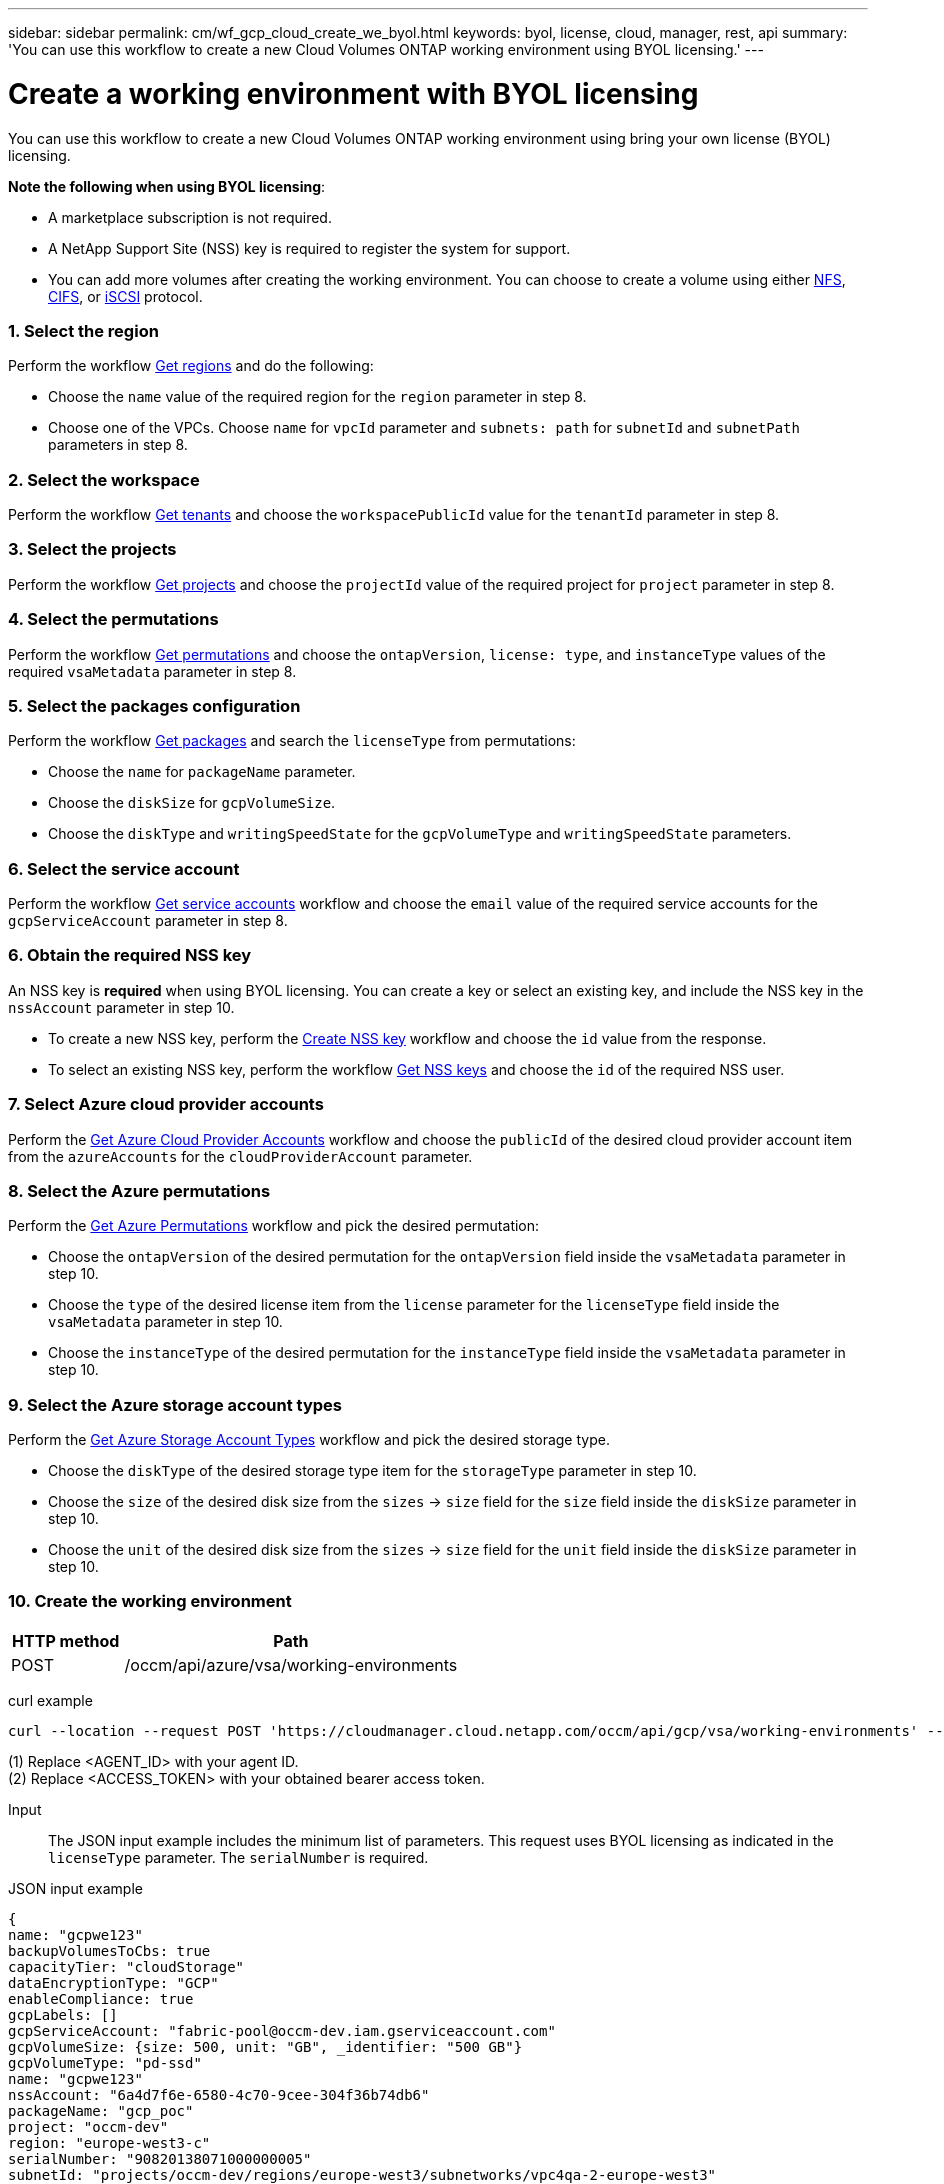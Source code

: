 ---
sidebar: sidebar
permalink: cm/wf_gcp_cloud_create_we_byol.html
keywords: byol, license, cloud, manager, rest, api
summary: 'You can use this workflow to create a new Cloud Volumes ONTAP working environment using BYOL licensing.'
---

= Create a working environment with BYOL licensing
:hardbreaks:
:nofooter:
:icons: font
:linkattrs:
:imagesdir: ./media/

[.lead]
You can use this workflow to create a new Cloud Volumes ONTAP working environment using bring your own license (BYOL) licensing.

=====
*Note the following when using BYOL licensing*:

* A marketplace subscription is not required.
* A NetApp Support Site (NSS) key is required to register the system for support.
* You can add more volumes after creating the working environment. You can choose to create a volume using either link:wf_gcp_ontap_create_vol_nfs.html[NFS], link:wf_gcp_ontap_create_vol_cifs.html[CIFS], or link:wf_gcp_ontap_create_vol_iscsi.html[iSCSI] protocol.
=====

=== 1. Select the region

Perform the workflow link:wf_gcp_cloud_md_get_regions.html[Get regions] and do the following:

* Choose the `name` value of the required region for the `region` parameter in step 8.
* Choose one of the VPCs. Choose `name` for `vpcId` parameter and `subnets: path` for `subnetId` and `subnetPath` parameters in step 8.

=== 2. Select the workspace
Perform the workflow link:wf_common_identity_get_tenants.html[Get tenants] and choose the `workspacePublicId` value for the `tenantId` parameter in step 8.

=== 3. Select the projects
Perform the workflow link:wf_gcp_cloud_md_get_projects.html[Get projects] and choose the `projectId` value of the required project for `project` parameter in step 8.

=== 4. Select the permutations
Perform the workflow link:wf_gcp_cloud_md_get_permutations.html[Get permutations] and choose the `ontapVersion`, `license: type`, and `instanceType` values of the required `vsaMetadata` parameter in step 8.

=== 5. Select the packages configuration
Perform the workflow link:wf_gcp_cloud_md_get_packages.html[Get packages] and search the `licenseType` from permutations:

* Choose the `name` for `packageName` parameter.
*	Choose the `diskSize` for `gcpVolumeSize`.
*	Choose the `diskType` and `writingSpeedState` for the `gcpVolumeType` and `writingSpeedState` parameters.

=== 6. Select the service account
Perform the workflow link:wf_gcp_cloud_md_get_service_accounts.html[Get service accounts] workflow and choose the `email` value of the required service accounts for the `gcpServiceAccount` parameter in step 8.

=== 6. Obtain the required NSS key

An NSS key is *required* when using BYOL licensing. You can create a key or select an existing key, and include the NSS key in the `nssAccount` parameter in step 10.

* To create a new NSS key, perform the link:wf_common_identity_create_nss_key.html[Create NSS key] workflow and choose the `id` value from the response.

* To select an existing NSS key, perform the workflow link:wf_common_identity_get_nss_keys.html[Get NSS keys] and choose the `id` of the required NSS user.

=== 7. Select Azure cloud provider accounts

Perform the link:wf_azure_cloud_md_create_account.html[Get Azure Cloud Provider Accounts] workflow and choose the `publicId` of the desired cloud provider account item from the `azureAccounts` for the `cloudProviderAccount` parameter.

=== 8. Select the Azure permutations

Perform the link:wf_azure_cloud_md_get_permutations.html[Get Azure Permutations] workflow and pick the desired permutation:

*	Choose the `ontapVersion` of the desired permutation for the `ontapVersion` field inside the `vsaMetadata` parameter  in step 10.
*	Choose the `type` of the desired license item from the  `license` parameter for the `licenseType` field inside the `vsaMetadata` parameter in step 10.
*	Choose the `instanceType` of the desired permutation for the `instanceType` field inside the `vsaMetadata` parameter in step 10.

=== 9. Select the Azure storage account types

Perform the link:wf_azure_cloud_md_get_storage_account_types.html[Get Azure Storage Account Types] workflow and pick the desired storage type.

*	Choose the `diskType` of the desired storage type item for the `storageType` parameter in step 10.
*	Choose the `size` of the desired disk size from the `sizes` -> `size` field for the `size` field inside the `diskSize` parameter in step 10.
*	Choose the `unit` of the desired disk size from the `sizes` -> `size` field for the `unit` field inside the `diskSize` parameter in step 10.


=== 10. Create the working environment

[cols="25,75"*,options="header"]
|===
|HTTP method
|Path
|POST
|/occm/api/azure/vsa/working-environments
|===

curl example::
[source,curl]
----
curl --location --request POST 'https://cloudmanager.cloud.netapp.com/occm/api/gcp/vsa/working-environments' --header 'x-agent-id: <AGENT_ID>' //1 --header 'Authorization: Bearer <ACCESS_TOKEN>' //2 --header 'Content-Type: application/json' --d @JSONinput
----
(1) Replace <AGENT_ID> with your agent ID.
(2) Replace <ACCESS_TOKEN> with your obtained bearer access token.

Input::

The JSON input example includes the minimum list of parameters. This request uses BYOL licensing as indicated in the `licenseType` parameter. The `serialNumber` is required.

JSON input example::
[source,json]
{
name: "gcpwe123"
backupVolumesToCbs: true
capacityTier: "cloudStorage"
dataEncryptionType: "GCP"
enableCompliance: true
gcpLabels: []
gcpServiceAccount: "fabric-pool@occm-dev.iam.gserviceaccount.com"
gcpVolumeSize: {size: 500, unit: "GB", _identifier: "500 GB"}
gcpVolumeType: "pd-ssd"
name: "gcpwe123"
nssAccount: "6a4d7f6e-6580-4c70-9cee-304f36b74db6"
packageName: "gcp_poc"
project: "occm-dev"
region: "europe-west3-c"
serialNumber: "90820138071000000005"
subnetId: "projects/occm-dev/regions/europe-west3/subnetworks/vpc4qa-2-europe-west3"
subnetPath: "projects/occm-dev/regions/europe-west3/subnetworks/vpc4qa-2-europe-west3"
svmPassword: "Netapp123"
tenantId: "workspaceNqaJyVMz"
tierLevel: "standard"
volume: {
  exportPolicyInfo: {
    policyType: "custom",
    ips: ["172.22.13.0/24"],
    nfsVersion: ["nfs3", "nfs4"]
  }
}
vpcId: "vpc4qa-2"
vsaMetadata: {
  ontapVersion: "ONTAP-9.10.1RC1.T1.gcp",
  licenseType: "gcp-cot-premium-byol"
}
instanceType: "n2-standard-4"
licenseType: "gcp-cot-premium-byol"
ontapVersion: "ONTAP-9.10.1RC1.T1.gcp"
writingSpeedState: "NORMAL"
}

Output::

The JSON output example includes an example of the `VsaWorkingEnvironmentRresponse` response.

JSON output example
[source,json]
{

}
